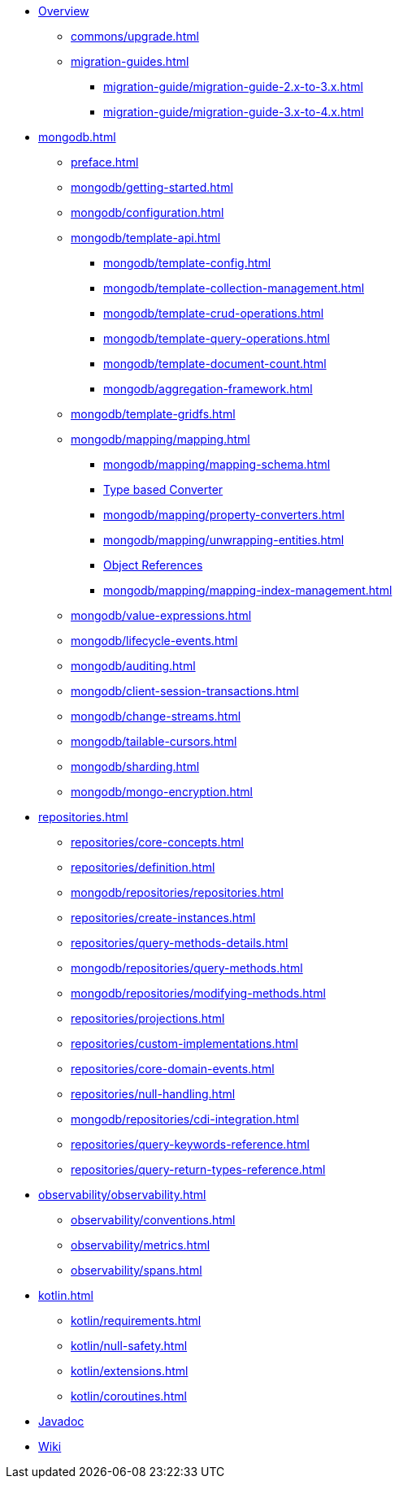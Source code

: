 * xref:index.adoc[Overview]
** xref:commons/upgrade.adoc[]
** xref:migration-guides.adoc[]
*** xref:migration-guide/migration-guide-2.x-to-3.x.adoc[]
*** xref:migration-guide/migration-guide-3.x-to-4.x.adoc[]

* xref:mongodb.adoc[]
** xref:preface.adoc[]
** xref:mongodb/getting-started.adoc[]
** xref:mongodb/configuration.adoc[]

** xref:mongodb/template-api.adoc[]
*** xref:mongodb/template-config.adoc[]
*** xref:mongodb/template-collection-management.adoc[]
*** xref:mongodb/template-crud-operations.adoc[]
*** xref:mongodb/template-query-operations.adoc[]
*** xref:mongodb/template-document-count.adoc[]
*** xref:mongodb/aggregation-framework.adoc[]

** xref:mongodb/template-gridfs.adoc[]
** xref:mongodb/mapping/mapping.adoc[]
*** xref:mongodb/mapping/mapping-schema.adoc[]
*** xref:mongodb/mapping/custom-conversions.adoc[Type based Converter]
*** xref:mongodb/mapping/property-converters.adoc[]
*** xref:mongodb/mapping/unwrapping-entities.adoc[]
*** xref:mongodb/mapping/document-references.adoc[Object References]
*** xref:mongodb/mapping/mapping-index-management.adoc[]

** xref:mongodb/value-expressions.adoc[]
** xref:mongodb/lifecycle-events.adoc[]
** xref:mongodb/auditing.adoc[]
** xref:mongodb/client-session-transactions.adoc[]
** xref:mongodb/change-streams.adoc[]
** xref:mongodb/tailable-cursors.adoc[]
** xref:mongodb/sharding.adoc[]
** xref:mongodb/mongo-encryption.adoc[]

// Repository
* xref:repositories.adoc[]
** xref:repositories/core-concepts.adoc[]
** xref:repositories/definition.adoc[]
** xref:mongodb/repositories/repositories.adoc[]
** xref:repositories/create-instances.adoc[]
** xref:repositories/query-methods-details.adoc[]
** xref:mongodb/repositories/query-methods.adoc[]
** xref:mongodb/repositories/modifying-methods.adoc[]
** xref:repositories/projections.adoc[]
** xref:repositories/custom-implementations.adoc[]
** xref:repositories/core-domain-events.adoc[]
** xref:repositories/null-handling.adoc[]
** xref:mongodb/repositories/cdi-integration.adoc[]
** xref:repositories/query-keywords-reference.adoc[]
** xref:repositories/query-return-types-reference.adoc[]

// Observability
* xref:observability/observability.adoc[]
** xref:observability/conventions.adoc[]
** xref:observability/metrics.adoc[]
** xref:observability/spans.adoc[]

* xref:kotlin.adoc[]
** xref:kotlin/requirements.adoc[]
** xref:kotlin/null-safety.adoc[]
** xref:kotlin/extensions.adoc[]
** xref:kotlin/coroutines.adoc[]

* xref:attachment$api/java/index.html[Javadoc,role=link-external,window=_blank]
* https://github.com/spring-projects/spring-data-commons/wiki[Wiki,role=link-external,window=_blank]


